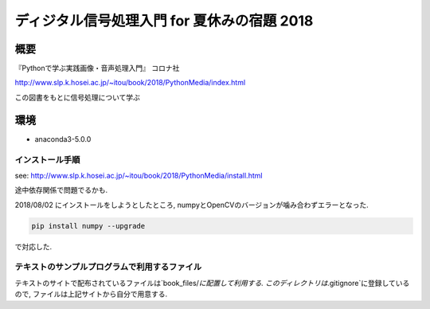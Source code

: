 ==================================================================
ディジタル信号処理入門 for 夏休みの宿題 2018
==================================================================

概要
==================================================================

『Pythonで学ぶ実践画像・音声処理入門』 コロナ社

http://www.slp.k.hosei.ac.jp/~itou/book/2018/PythonMedia/index.html

この図書をもとに信号処理について学ぶ


環境
==================================================================

* anaconda3-5.0.0


インストール手順
------------------------------------------------------------------

see: http://www.slp.k.hosei.ac.jp/~itou/book/2018/PythonMedia/install.html

途中依存関係で問題でるかも.

2018/08/02 にインストールをしようとしたところ, numpyとOpenCVのバージョンが噛み合わずエラーとなった.

.. code-block:: console

  pip install numpy --upgrade

で対応した.


テキストのサンプルプログラムで利用するファイル
------------------------------------------------
テキストのサイトで配布されているファイルは`book_files/`に配置して利用する.
このディレクトリは`.gitignore`に登録しているので, ファイルは上記サイトから自分で用意する.
